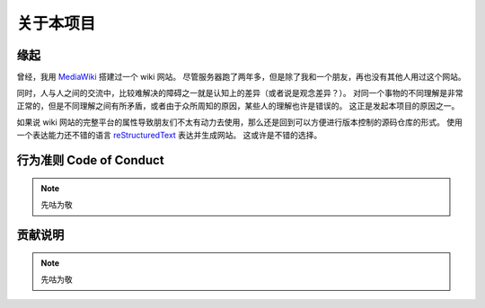 关于本项目
==========

缘起
----

曾经，我用 `MediaWiki <https://www.mediawiki.org/wiki/MediaWiki>`_ 搭建过一个 wiki 网站。
尽管服务器跑了两年多，但是除了我和一个朋友，再也没有其他人用过这个网站。

同时，人与人之间的交流中，比较难解决的障碍之一就是认知上的差异（或者说是观念差异？）。
对同一个事物的不同理解是非常正常的，但是不同理解之间有所矛盾，或者由于众所周知的原因，某些人的理解也许是错误的。
这正是发起本项目的原因之一。

如果说 wiki 网站的完整平台的属性导致朋友们不太有动力去使用，那么还是回到可以方便进行版本控制的源码仓库的形式。
使用一个表达能力还不错的语言 `reStructuredText <https://www.sphinx-doc.org/en/master/usage/restructuredtext/index.html>`_ 表达并生成网站。
这或许是不错的选择。

行为准则 Code of Conduct
---------------------------

.. note::
    先咕为敬

贡献说明
---------------------------

.. note::
    先咕为敬
